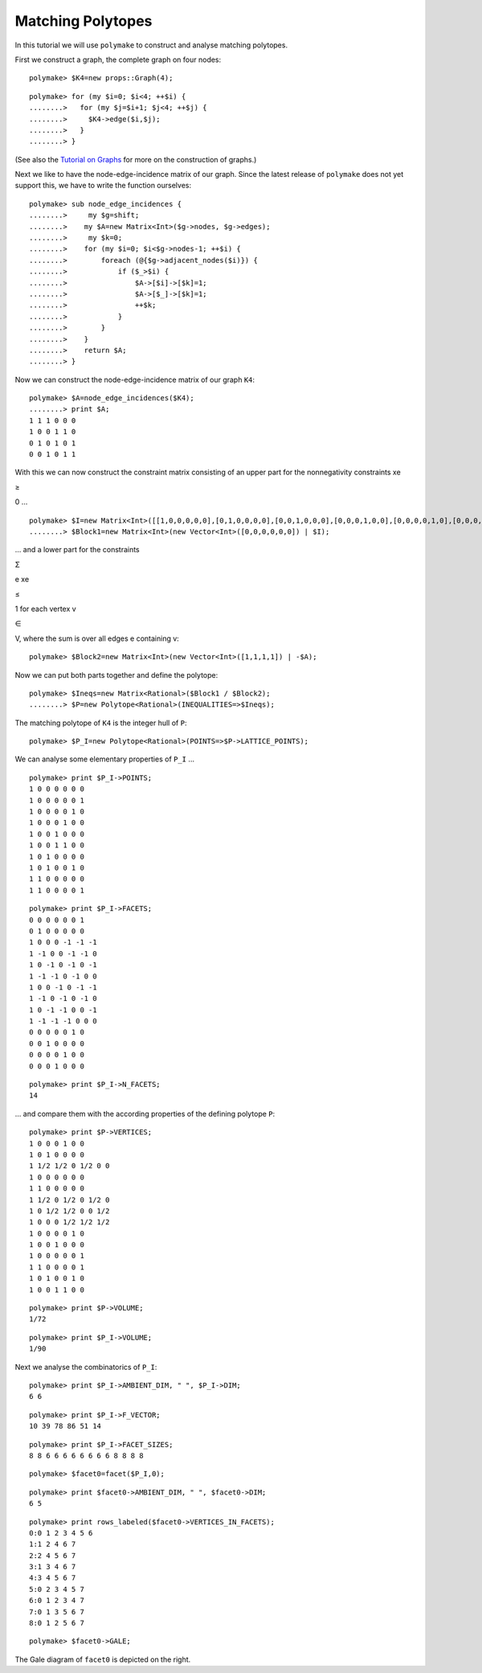 .. -*- coding: utf-8 -*-
.. escape-backslashes
.. default-role:: math


Matching Polytopes
------------------

In this tutorial we will use ``polymake`` to construct and analyse
matching polytopes.

First we construct a graph, the complete graph on four nodes:


::

    polymake> $K4=new props::Graph(4);

::

    polymake> for (my $i=0; $i<4; ++$i) {
    ........>   for (my $j=$i+1; $j<4; ++$j) {
    ........>     $K4->edge($i,$j);
    ........>   }
    ........> }

(See also the `Tutorial on Graphs <apps_graph>`__ for more on the
construction of graphs.)

Next we like to have the node-edge-incidence matrix of our graph. Since
the latest release of ``polymake`` does not yet support this, we have to
write the function ourselves:


::

    polymake> sub node_edge_incidences {
    ........>     my $g=shift;
    ........>    my $A=new Matrix<Int>($g->nodes, $g->edges);
    ........>     my $k=0;
    ........>    for (my $i=0; $i<$g->nodes-1; ++$i) {
    ........>        foreach (@{$g->adjacent_nodes($i)}) {
    ........>            if ($_>$i) {
    ........>                $A->[$i]->[$k]=1;
    ........>                $A->[$_]->[$k]=1;
    ........>                ++$k;
    ........>            }
    ........>        }
    ........>    }
    ........>    return $A;
    ........> }

Now we can construct the node-edge-incidence matrix of our graph ``K4``:


::

    polymake> $A=node_edge_incidences($K4);
    ........> print $A;
    1 1 1 0 0 0
    1 0 0 1 1 0
    0 1 0 1 0 1
    0 0 1 0 1 1





With this we can now construct the constraint matrix consisting of an
upper part for the nonnegativity constraints xe

.. raw:: html

   <html>

≥

.. raw:: html

   </html>

0 …


::

    polymake> $I=new Matrix<Int>([[1,0,0,0,0,0],[0,1,0,0,0,0],[0,0,1,0,0,0],[0,0,0,1,0,0],[0,0,0,0,1,0],[0,0,0,0,0,1]]);
    ........> $Block1=new Matrix<Int>(new Vector<Int>([0,0,0,0,0,0]) | $I);

… and a lower part for the constraints

.. raw:: html

   <html>

Σ

.. raw:: html

   </html>

e xe

.. raw:: html

   <html>

≤

.. raw:: html

   </html>

1 for each vertex v

.. raw:: html

   <html>

∈

.. raw:: html

   </html>

V, where the sum is over all edges e containing v:


::

    polymake> $Block2=new Matrix<Int>(new Vector<Int>([1,1,1,1]) | -$A);

Now we can put both parts together and define the polytope:


::

    polymake> $Ineqs=new Matrix<Rational>($Block1 / $Block2);
    ........> $P=new Polytope<Rational>(INEQUALITIES=>$Ineqs);

The matching polytope of ``K4`` is the integer hull of ``P``:


::

    polymake> $P_I=new Polytope<Rational>(POINTS=>$P->LATTICE_POINTS);


.. raw:: html

    <details><summary><pre style="display:inline"><small>Click here for additional output</small></pre></summary>
    <pre>
    polymake: used package cdd
      cddlib
      Implementation of the double description method of Motzkin et al.
      Copyright by Komei Fukuda.
      http://www-oldurls.inf.ethz.ch/personal/fukudak/cdd_home/
    
    </pre>
    </details>




We can analyse some elementary properties of ``P_I`` …


::

    polymake> print $P_I->POINTS;
    1 0 0 0 0 0 0
    1 0 0 0 0 0 1
    1 0 0 0 0 1 0
    1 0 0 0 1 0 0
    1 0 0 1 0 0 0
    1 0 0 1 1 0 0
    1 0 1 0 0 0 0
    1 0 1 0 0 1 0
    1 1 0 0 0 0 0
    1 1 0 0 0 0 1





::

    polymake> print $P_I->FACETS;
    0 0 0 0 0 0 1
    0 1 0 0 0 0 0
    1 0 0 0 -1 -1 -1
    1 -1 0 0 -1 -1 0
    1 0 -1 0 -1 0 -1
    1 -1 -1 0 -1 0 0
    1 0 0 -1 0 -1 -1
    1 -1 0 -1 0 -1 0
    1 0 -1 -1 0 0 -1
    1 -1 -1 -1 0 0 0
    0 0 0 0 0 1 0
    0 0 1 0 0 0 0
    0 0 0 0 1 0 0
    0 0 0 1 0 0 0





::

    polymake> print $P_I->N_FACETS;
    14




… and compare them with the according properties of the defining
polytope ``P``:


::

    polymake> print $P->VERTICES;
    1 0 0 0 1 0 0
    1 0 1 0 0 0 0
    1 1/2 1/2 0 1/2 0 0
    1 0 0 0 0 0 0
    1 1 0 0 0 0 0
    1 1/2 0 1/2 0 1/2 0
    1 0 1/2 1/2 0 0 1/2
    1 0 0 0 1/2 1/2 1/2
    1 0 0 0 0 1 0
    1 0 0 1 0 0 0
    1 0 0 0 0 0 1
    1 1 0 0 0 0 1
    1 0 1 0 0 1 0
    1 0 0 1 1 0 0





::

    polymake> print $P->VOLUME;
    1/72




::

    polymake> print $P_I->VOLUME;
    1/90




Next we analyse the combinatorics of ``P_I``: |{{
:tutorial:ilp:gale.png?300|The Gale diagram of ``facet0``}}|

.. |{{ :tutorial:ilp:gale.png?300|The Gale diagram of ``facet0``}}| image:: attachment:gale.png


::

    polymake> print $P_I->AMBIENT_DIM, " ", $P_I->DIM;
    6 6




::

    polymake> print $P_I->F_VECTOR;
    10 39 78 86 51 14




::

    polymake> print $P_I->FACET_SIZES;
    8 8 6 6 6 6 6 6 6 6 8 8 8 8




::

    polymake> $facet0=facet($P_I,0);




::

    polymake> print $facet0->AMBIENT_DIM, " ", $facet0->DIM;
    6 5




::

    polymake> print rows_labeled($facet0->VERTICES_IN_FACETS);
    0:0 1 2 3 4 5 6
    1:1 2 4 6 7
    2:2 4 5 6 7
    3:1 3 4 6 7
    4:3 4 5 6 7
    5:0 2 3 4 5 7
    6:0 1 2 3 4 7
    7:0 1 3 5 6 7
    8:0 1 2 5 6 7





::

    polymake> $facet0->GALE;

The Gale diagram of ``facet0`` is depicted on the right.
